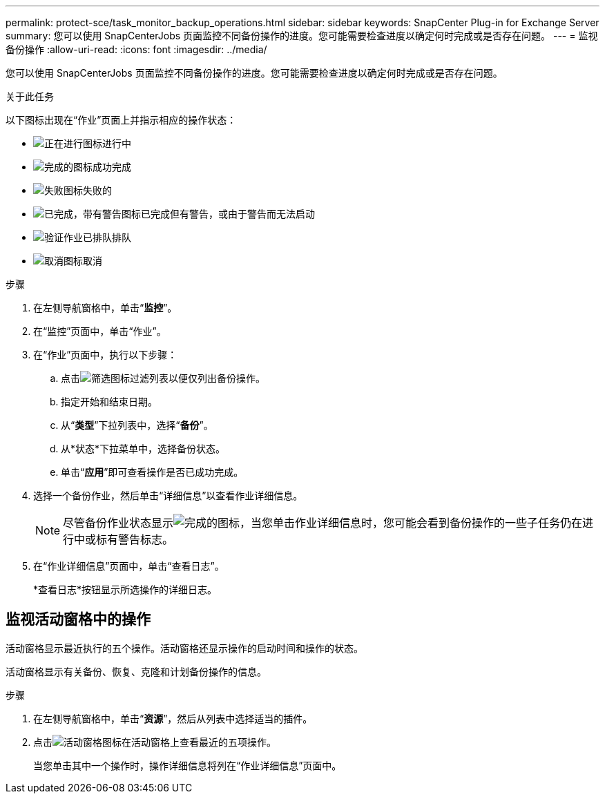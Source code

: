 ---
permalink: protect-sce/task_monitor_backup_operations.html 
sidebar: sidebar 
keywords: SnapCenter Plug-in for Exchange Server 
summary: 您可以使用 SnapCenterJobs 页面监控不同备份操作的进度。您可能需要检查进度以确定何时完成或是否存在问题。 
---
= 监视备份操作
:allow-uri-read: 
:icons: font
:imagesdir: ../media/


[role="lead"]
您可以使用 SnapCenterJobs 页面监控不同备份操作的进度。您可能需要检查进度以确定何时完成或是否存在问题。

.关于此任务
以下图标出现在“作业”页面上并指示相应的操作状态：

* image:../media/progress_icon.gif["正在进行图标"]进行中
* image:../media/success_icon.gif["完成的图标"]成功完成
* image:../media/failed_icon.gif["失败图标"]失败的
* image:../media/warning_icon.gif["已完成，带有警告图标"]已完成但有警告，或由于警告而无法启动
* image:../media/verification_job_in_queue.gif["验证作业已排队"]排队
* image:../media/cancel_icon.gif["取消图标"]取消


.步骤
. 在左侧导航窗格中，单击“*监控*”。
. 在“监控”页面中，单击“作业”。
. 在“作业”页面中，执行以下步骤：
+
.. 点击image:../media/filter_icon.gif["筛选图标"]过滤列表以便仅列出备份操作。
.. 指定开始和结束日期。
.. 从“*类型*”下拉列表中，选择“*备份*”。
.. 从*状态*下拉菜单中，选择备份状态。
.. 单击“*应用*”即可查看操作是否已成功完成。


. 选择一个备份作业，然后单击“详细信息”以查看作业详细信息。
+

NOTE: 尽管备份作业状态显示image:../media/success_icon.gif["完成的图标"]，当您单击作业详细信息时，您可能会看到备份操作的一些子任务仍在进行中或标有警告标志。

. 在“作业详细信息”页面中，单击“查看日志”。
+
*查看日志*按钮显示所选操作的详细日志。





== 监视活动窗格中的操作

活动窗格显示最近执行的五个操作。活动窗格还显示操作的启动时间和操作的状态。

活动窗格显示有关备份、恢复、克隆和计划备份操作的信息。

.步骤
. 在左侧导航窗格中，单击“*资源*”，然后从列表中选择适当的插件。
. 点击image:../media/activity_pane_icon.gif["活动窗格图标"]在活动窗格上查看最近的五项操作。
+
当您单击其中一个操作时，操作详细信息将列在“作业详细信息”页面中。


